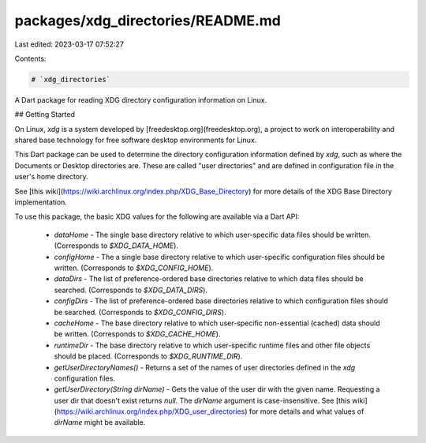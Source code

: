 packages/xdg_directories/README.md
==================================

Last edited: 2023-03-17 07:52:27

Contents:

.. code-block:: md

    # `xdg_directories`

A Dart package for reading XDG directory configuration information on Linux.

## Getting Started

On Linux, `xdg` is a system developed by [freedesktop.org](freedesktop.org), a
project to work on interoperability and shared base technology for free software
desktop environments for Linux.

This Dart package can be used to determine the directory configuration
information defined by `xdg`, such as where the Documents or Desktop directories
are. These are called "user directories" and are defined in configuration file
in the user's home directory.

See [this wiki](https://wiki.archlinux.org/index.php/XDG_Base_Directory) for
more details of the XDG Base Directory implementation.

To use this package, the basic XDG values for the following are available via a Dart API:

 - `dataHome` - The single base directory relative to which user-specific data
   files should be written. (Corresponds to `$XDG_DATA_HOME`).

 - `configHome` - The a single base directory relative to which user-specific
   configuration files should be written. (Corresponds to `$XDG_CONFIG_HOME`).

 - `dataDirs` - The list of preference-ordered base directories relative to
   which data files should be searched. (Corresponds to `$XDG_DATA_DIRS`).

 - `configDirs` - The list of preference-ordered base directories relative to
   which configuration files should be searched. (Corresponds to
   `$XDG_CONFIG_DIRS`).

 - `cacheHome` - The base directory relative to which user-specific
   non-essential (cached) data should be written. (Corresponds to
   `$XDG_CACHE_HOME`).

 - `runtimeDir` - The base directory relative to which user-specific runtime
   files and other file objects should be placed. (Corresponds to
   `$XDG_RUNTIME_DIR`).

 - `getUserDirectoryNames()` - Returns a set of the names of user directories
   defined in the `xdg` configuration files.

 - `getUserDirectory(String dirName)` - Gets the value of the user dir with the
   given name. Requesting a user dir that doesn't exist returns `null`. The
   `dirName` argument is case-insensitive. See [this
   wiki](https://wiki.archlinux.org/index.php/XDG_user_directories) for more
   details and what values of `dirName` might be available.



